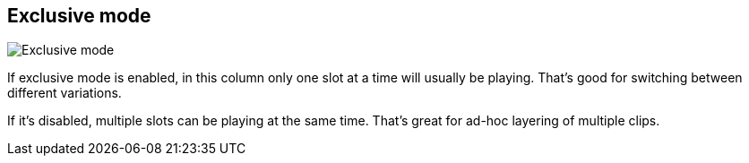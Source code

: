 [#inspector-column-exclusive-mode]
== Exclusive mode

image::generated/screenshots/elements/inspector/column/exclusive-mode.png[Exclusive mode]

If exclusive mode is enabled, in this column only one slot at a time will usually be playing. That's good for switching between different variations.

If it's disabled, multiple slots can be playing at the same time. That's great for ad-hoc layering of multiple clips.


